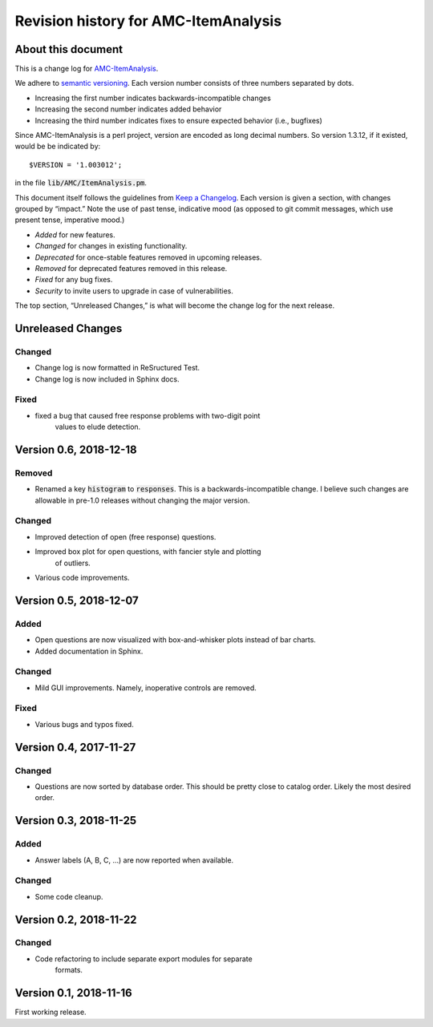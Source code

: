 Revision history for AMC-ItemAnalysis
=====================================

About this document
-------------------

This is a change log for AMC-ItemAnalysis_.

We adhere to `semantic versioning`_.  Each version number consists of
three numbers separated by dots.

* Increasing the first number indicates backwards-incompatible changes

* Increasing the second number indicates added behavior

* Increasing the third number indicates fixes to ensure expected behavior
  (i.e., bugfixes)

Since AMC-ItemAnalysis is a perl project, version are encoded as long
decimal numbers.  So version 1.3.12, if it existed, would be be indicated
by::

    $VERSION = '1.003012';

in the file :code:`lib/AMC/ItemAnalysis.pm`.

This document itself follows the guidelines from `Keep a Changelog`_.
Each version is given a section, with changes grouped by “impact.”
Note the use of past tense, indicative mood (as opposed to git commit
messages, which use present tense, imperative mood.)

* *Added* for new features.
* *Changed* for changes in existing functionality.
* *Deprecated* for once-stable features removed in upcoming releases.
* *Removed* for deprecated features removed in this release.
* *Fixed* for any bug fixes.
* *Security* to invite users to upgrade in case of vulnerabilities.

The top section, “Unreleased Changes,” is what will become the change log
for the next release.

Unreleased Changes
------------------

Changed
~~~~~~~

* Change log is now formatted in ReSructured Test.

* Change log is now included in Sphinx docs.

Fixed
~~~~~

*  fixed a bug that caused free response problems with two-digit point
      values to elude detection.


Version 0.6, 2018-12-18
-----------------------

Removed
~~~~~~~

* Renamed a key :code:`histogram` to :code:`responses`.  This is a
  backwards-incompatible change.  I believe such changes are allowable
  in pre-1.0 releases without changing the major version.

Changed
~~~~~~~

*  Improved detection of open (free response) questions.

*  Improved box plot for open questions, with fancier style and plotting
      of outliers.

*  Various code improvements.


Version 0.5, 2018-12-07
-----------------------

Added
~~~~~

*  Open questions are now visualized with box-and-whisker plots instead of
   bar charts.

*  Added documentation in Sphinx.

Changed
~~~~~~~

*  Mild GUI improvements.  Namely, inoperative controls are removed.

Fixed
~~~~~

*  Various bugs and typos fixed.


Version 0.4, 2017-11-27
-----------------------

Changed
~~~~~~~

*  Questions are now sorted by database order.  This should be pretty close
   to catalog order.  Likely the most desired order.


Version 0.3, 2018-11-25
-----------------------

Added
~~~~~

*  Answer labels (A, B, C, ...) are now reported when available.

Changed
~~~~~~~

*  Some code cleanup.

Version 0.2, 2018-11-22
-----------------------

Changed
~~~~~~~

*  Code refactoring to include separate export modules for separate
      formats.


Version 0.1, 2018-11-16
-----------------------

First working release.

.. _AMC-ItemAnalysis: https://github.com/leingang/AMC-ItemAnalysis
.. _`semantic versioning`: https://semver.org/
.. _`Keep a Changelog`: https://keepachangelog.com/
